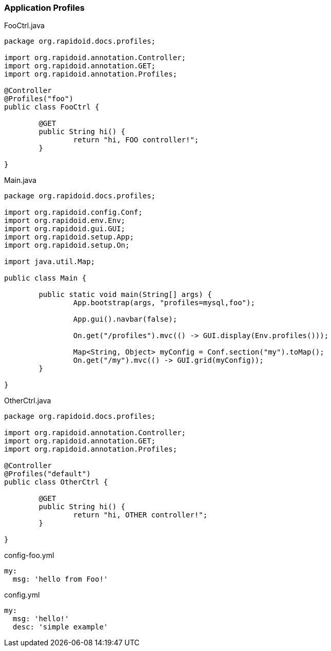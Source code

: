 ### Application Profiles

[[app-listing]]
[source,java]
.FooCtrl.java
----
package org.rapidoid.docs.profiles;

import org.rapidoid.annotation.Controller;
import org.rapidoid.annotation.GET;
import org.rapidoid.annotation.Profiles;

@Controller
@Profiles("foo")
public class FooCtrl {

	@GET
	public String hi() {
		return "hi, FOO controller!";
	}

}
----

[[app-listing]]
[source,java]
.Main.java
----
package org.rapidoid.docs.profiles;

import org.rapidoid.config.Conf;
import org.rapidoid.env.Env;
import org.rapidoid.gui.GUI;
import org.rapidoid.setup.App;
import org.rapidoid.setup.On;

import java.util.Map;

public class Main {

	public static void main(String[] args) {
		App.bootstrap(args, "profiles=mysql,foo");

		App.gui().navbar(false);

		On.get("/profiles").mvc(() -> GUI.display(Env.profiles()));

		Map<String, Object> myConfig = Conf.section("my").toMap();
		On.get("/my").mvc(() -> GUI.grid(myConfig));
	}

}
----

[[app-listing]]
[source,java]
.OtherCtrl.java
----
package org.rapidoid.docs.profiles;

import org.rapidoid.annotation.Controller;
import org.rapidoid.annotation.GET;
import org.rapidoid.annotation.Profiles;

@Controller
@Profiles("default")
public class OtherCtrl {

	@GET
	public String hi() {
		return "hi, OTHER controller!";
	}

}
----

[[app-listing]]
[source,yml]
.config-foo.yml
----
my:
  msg: 'hello from Foo!'
----

[[app-listing]]
[source,yml]
.config.yml
----
my:
  msg: 'hello!'
  desc: 'simple example'
----

